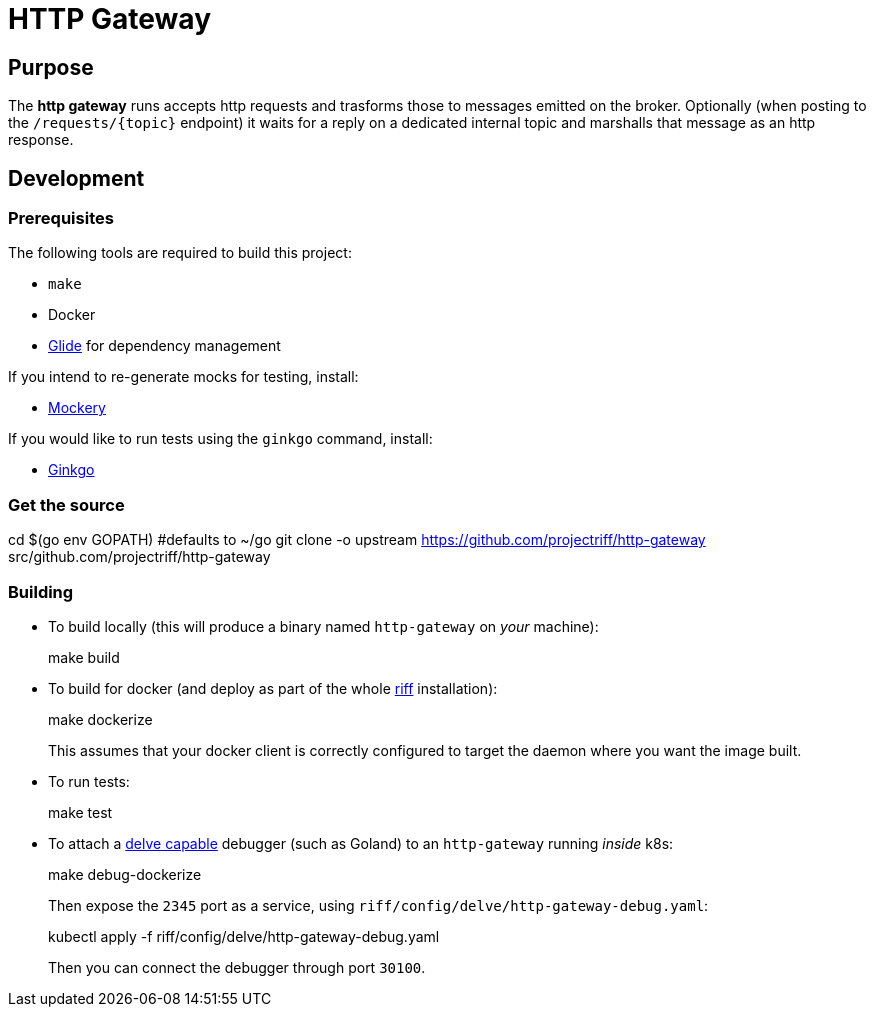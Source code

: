 = HTTP Gateway

== Purpose
The *http gateway* runs accepts http requests and trasforms those to messages emitted on the broker.
Optionally (when posting to the `/requests/\{topic\}` endpoint) it waits for a reply on a dedicated internal topic
and marshalls that message as an http response.

== Development
=== Prerequisites
The following tools are required to build this project:

- `make`
- Docker
- https://github.com/Masterminds/glide#install[Glide] for dependency management

If you intend to re-generate mocks for testing, install:

- https://github.com/vektra/mockery#installation[Mockery]

If you would like to run tests using the `ginkgo` command, install:

- http://onsi.github.io/ginkgo/[Ginkgo]

=== Get the source
[source, bash]
====
cd $(go env GOPATH)   #defaults to ~/go
git clone -o upstream https://github.com/projectriff/http-gateway src/github.com/projectriff/http-gateway
====

=== Building
* To build locally (this will produce a binary named `http-gateway` on _your_ machine):
+
[source, bash]
====
make build
====

* To build for docker (and deploy as part of the whole https://github.com/projectriff/riff#-manual-install-of-riff[riff]
installation):
+
[source, bash]
====
make dockerize
====
This assumes that your docker client is correctly configured to target the daemon where you want the image built.

* To run tests:
+
[source, bash]
====
make test
====

* To attach a https://github.com/derekparker/delve/blob/master/Documentation/EditorIntegration.md[delve capable] debugger (such as Goland)
to an `http-gateway` running _inside_ k8s:
+
[source, bash]
====
make debug-dockerize
====
Then expose the `2345` port as a service, using `riff/config/delve/http-gateway-debug.yaml`:
+
[source, bash]
====
kubectl apply -f riff/config/delve/http-gateway-debug.yaml
====
Then you can connect the debugger through port `30100`.
